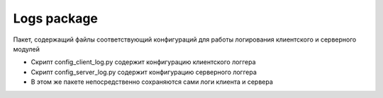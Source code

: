 Logs package
=================================================

Пакет, содержащий файлы соответствующий конфигураций для работы логирования клиентского и серверного модулей

* Скрипт config_client_log.py содержит конфигурацию клиентского логгера
* Скрипт config_server_log.py содержит конфигурацию серверного логгера
* В этом же пакете непосредственно сохраняются сами логи клиента и сервера